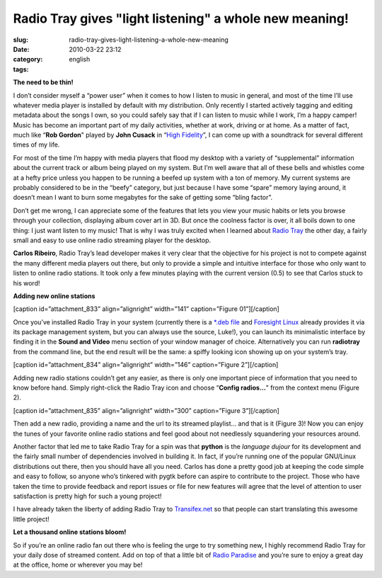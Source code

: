 Radio Tray gives "light listening" a whole new meaning!
#######################################################
:slug: radio-tray-gives-light-listening-a-whole-new-meaning
:date: 2010-03-22 23:12
:category:
:tags: english

**The need to be thin!**

I don’t consider myself a “power user” when it comes to how I listen to
music in general, and most of the time I’ll use whatever media player is
installed by default with my distribution. Only recently I started
actively tagging and editing metadata about the songs I own, so you
could safely say that if I can listen to music while I work, I’m a happy
camper! Music has become an important part of my daily activities,
whether at work, driving or at home. As a matter of fact, much like
“\ **Rob Gordon**" played by **John Cusack** in “\ `High
Fidelity <http://www.imdb.com/title/tt0146882/>`__\ ”, I can come up
with a soundtrack for several different times of my life.

For most of the time I’m happy with media players that flood my desktop
with a variety of “supplemental” information about the current track or
album being played on my system. But I’m well aware that all of these
bells and whistles come at a hefty price unless you happen to be running
a beefed up system with a ton of memory. My current systems are probably
considered to be in the “beefy” category, but just because I have some
“spare” memory laying around, it doesn’t mean I want to burn some
megabytes for the sake of getting some “bling factor”.

Don’t get me wrong, I can appreciate some of the features that lets you
view your music habits or lets you browse through your collection,
displaying album cover art in 3D. But once the coolness factor is over,
it all boils down to one thing: I just want listen to my music! That is
why I was truly excited when I learned about `Radio
Tray <http://radiotray.sourceforge.net/>`__ the other day, a fairly
small and easy to use online radio streaming player for the desktop.

**Carlos Ribeiro**, Radio Tray’s lead developer makes it very clear that
the objective for his project is not to compete against the many
different media players out there, but only to provide a simple and
intuitive interface for those who only want to listen to online radio
stations. It took only a few minutes playing with the current version
(0.5) to see that Carlos stuck to his word!

**Adding new online stations**

[caption id=”attachment\_833” align=”alignright” width=”141”
caption=”Figure 01”]\ |Radio Tray spiffy-looking icon|\ [/caption]

Once you’ve installed Radio Tray in your system (currently there is a
`\*.deb
file <http://downloads.sourceforge.net/project/radiotray/releases/radiotray_0.5_all.deb?use_mirror=voxel>`__
and `Foresight Linux <http://www.foresightlinux.org>`__ already provides
it via its package management system, but you can always use the source,
Luke!), you can launch its minimalistic interface by finding it in the
**Sound and Video** menu section of your window manager of choice.
Alternatively you can run **radiotray** from the command line, but the
end result will be the same: a spiffy looking icon showing up on your
system’s tray.

[caption id=”attachment\_834” align=”alignright” width=”146”
caption=”Figure 2”]\ |Adding new radio stations|\ [/caption]

Adding new radio stations couldn’t get any easier, as there is only one
important piece of information that you need to know before hand. Simply
right-click the Radio Tray icon and choose “\ **Config radios…**" from
the context menu (Figure 2).

[caption id=”attachment\_835” align=”alignright” width=”300”
caption=”Figure 3”]\ |New radio station|\ [/caption]

Then add a new radio, providing a name and the url to its streamed
playlist… and that is it (Figure 3)! Now you can enjoy the tunes of your
favorite online radio stations and feel good about not needlessly
squandering your resources around.

Another factor that led me to take Radio Tray for a spin was that
**python** is the *language dujour* for its development and the fairly
small number of dependencies involved in building it. In fact, if you’re
running one of the popular GNU/Linux distributions out there, then you
should have all you need. Carlos has done a pretty good job at keeping
the code simple and easy to follow, so anyone who’s tinkered with pygtk
before can aspire to contribute to the project. Those who have taken the
time to provide feedback and report issues or file for new features will
agree that the level of attention to user satisfaction is pretty high
for such a young project!

I have already taken the liberty of adding Radio Tray to
`Transifex.net <http://www.transifex.net/projects/p/radiotray/>`__ so
that people can start translating this awesome little project!

**Let a thousand online stations bloom!**

So if you’re an online radio fan out there who is feeling the urge to
try something new, I highly recommend Radio Tray for your daily dose of
streamed content. Add on top of that a little bit of `Radio
Paradise <http://www.radioparadise.com>`__ and you’re sure to enjoy a
great day at the office, home or wherever you may be!

.. |Radio Tray spiffy-looking icon| image:: http://www.ogmaciel.com/wp-content/uploads/2010/03/figure01.png
   :target: http://www.ogmaciel.com/wp-content/uploads/2010/03/figure01.png
.. |Adding new radio stations| image:: http://www.ogmaciel.com/wp-content/uploads/2010/03/figure02.png
   :target: http://www.ogmaciel.com/wp-content/uploads/2010/03/figure02.png
.. |New radio station| image:: http://www.ogmaciel.com/wp-content/uploads/2010/03/figure03-300x88.png
   :target: http://www.ogmaciel.com/wp-content/uploads/2010/03/figure03.png
